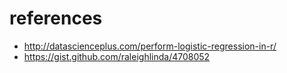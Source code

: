 * references
- http://datascienceplus.com/perform-logistic-regression-in-r/
- https://gist.github.com/raleighlinda/4708052
